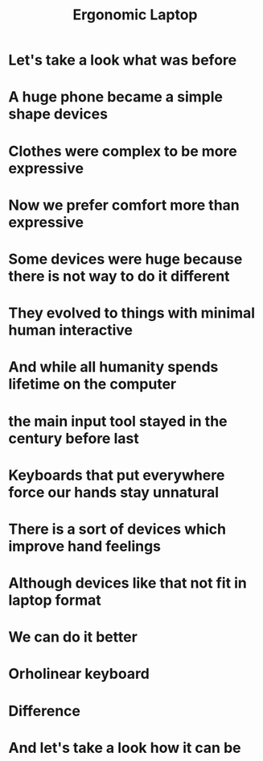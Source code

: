 #+title: Ergonomic Laptop

* Let's take a look what was before
    [[./old-phone.png]]
* A huge phone became a simple shape devices
    [[./smart-phone.jpg]]
* Clothes were complex to be more expressive
    [[./old-fashion.jpg]]
* Now we prefer comfort more than expressive
    [[./new-fashion.jpg]]
* Some devices were huge because there is not way to do it different
    [[./vacuum-cleaner-old.jpg]]
* They evolved to things with minimal human interactive
    [[./vacuum-cleaner-now.jpg]]
* And while all humanity spends lifetime on the computer
    [[./writing-machin-old.jpg]]
* the main input tool stayed in the century before last
    [[./laptop-keyboard.jpg]]
* Keyboards that put everywhere force our hands stay unnatural
    [[./hands-on-keyboard.jpg]]
* There is a sort of devices which improve hand feelings
    [[./more-ergonomic.jpg]]
    [[./kinesis-adv-erg.jpg]]
* Although devices like that not fit in laptop format
* We can do it better
* Orholinear keyboard
    [[./orholinear-keyboard.jpg]]
* Difference
    [[./staggered-vs-orholinear.jpg]]
* And let's take a look how it can be
    [[./macbook-keyboard.jpg]]
    [[./macbook-ortholinear-keyboard.png]]

